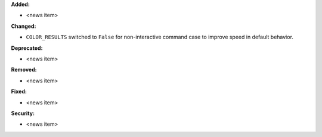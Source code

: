 **Added:**

* <news item>

**Changed:**

* ``COLOR_RESULTS`` switched to ``False`` for non-interactive command case to improve speed in default behavior.

**Deprecated:**

* <news item>

**Removed:**

* <news item>

**Fixed:**

* <news item>

**Security:**

* <news item>
